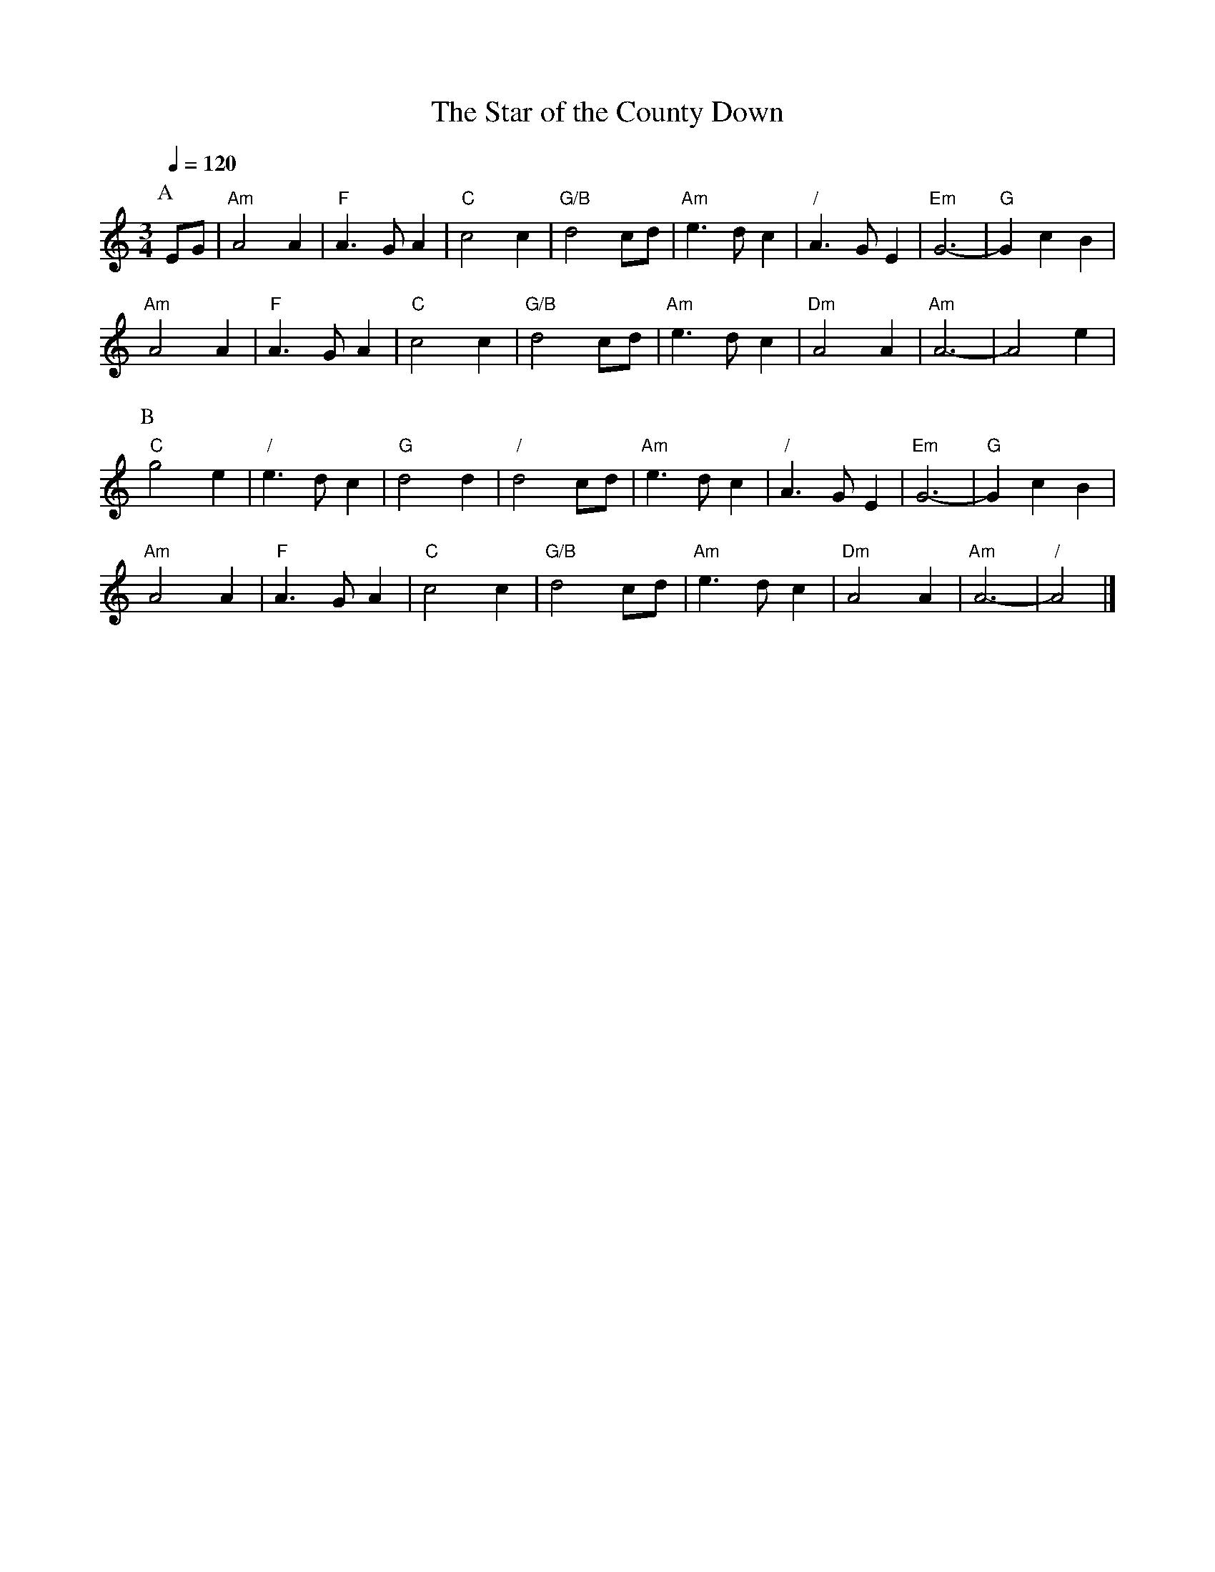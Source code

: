 X:697
T:The Star of the County Down
%%MIDI beat 100 95 80
S:Colin Hume's website,  colinhume.com  - chords can also be printed below the stave.
Q:1/4=120
M:3/4
L:1/4
%%MIDI ratio 3 1
K:Am
P:A
E/G/ | "Am"A2A | "F"A>GA | "C"c2c | "G/B"d2c/d/ | "Am"e>dc | "/"A>GE | "Em"G3- | "G"GcB |
"Am"A2A | "F"A>GA | "C"c2c | "G/B"d2c/d/ | "Am"e>dc | "Dm"A2A | "Am"A3- | A2e |
P:B
"C"g2e | "/"e>dc | "G"d2d | "/"d2c/d/ | "Am"e>dc | "/"A>GE | "Em"G3- | "G"GcB |
"Am"A2A | "F"A>GA | "C"c2c | "G/B"d2c/d/ | "Am"e>dc | "Dm"A2A | "Am"A3- | "/"A2 |]
